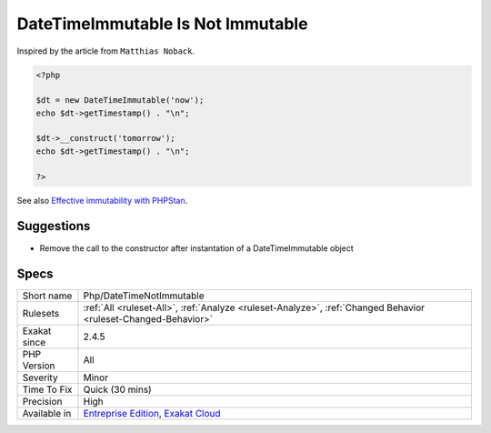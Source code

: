 .. _php-datetimenotimmutable:

.. _datetimeimmutable-is-not-immutable:

DateTimeImmutable Is Not Immutable
++++++++++++++++++++++++++++++++++

.. meta::
	:description:
		DateTimeImmutable Is Not Immutable: ``DateTimeImmutable`` is not really immutable because its internal state can be modified after instantiation.
	:twitter:card: summary_large_image
	:twitter:site: @exakat
	:twitter:title: DateTimeImmutable Is Not Immutable
	:twitter:description: DateTimeImmutable Is Not Immutable: ``DateTimeImmutable`` is not really immutable because its internal state can be modified after instantiation
	:twitter:creator: @exakat
	:twitter:image:src: https://www.exakat.io/wp-content/uploads/2020/06/logo-exakat.png
	:og:image: https://www.exakat.io/wp-content/uploads/2020/06/logo-exakat.png
	:og:title: DateTimeImmutable Is Not Immutable
	:og:type: article
	:og:description: ``DateTimeImmutable`` is not really immutable because its internal state can be modified after instantiation
	:og:url: https://exakat.readthedocs.io/en/latest/Reference/Rules/DateTimeImmutable Is Not Immutable.html
	:og:locale: en
.. raw:: html	<script type="application/ld+json">{"@context":"https:\/\/schema.org","@graph":[{"@type":"WebPage","@id":"https:\/\/php-tips.readthedocs.io\/en\/latest\/Reference\/Rules\/Php\/DateTimeNotImmutable.html","url":"https:\/\/php-tips.readthedocs.io\/en\/latest\/Reference\/Rules\/Php\/DateTimeNotImmutable.html","name":"DateTimeImmutable Is Not Immutable","isPartOf":{"@id":"https:\/\/www.exakat.io\/"},"datePublished":"Fri, 10 Jan 2025 09:46:18 +0000","dateModified":"Fri, 10 Jan 2025 09:46:18 +0000","description":"``DateTimeImmutable`` is not really immutable because its internal state can be modified after instantiation","inLanguage":"en-US","potentialAction":[{"@type":"ReadAction","target":["https:\/\/exakat.readthedocs.io\/en\/latest\/DateTimeImmutable Is Not Immutable.html"]}]},{"@type":"WebSite","@id":"https:\/\/www.exakat.io\/","url":"https:\/\/www.exakat.io\/","name":"Exakat","description":"Smart PHP static analysis","inLanguage":"en-US"}]}</script>``DateTimeImmutable`` is not really immutable because its internal state can be modified after instantiation.
Inspired by the article from ``Matthias Noback``.

.. code-block:: php
   
   <?php
   
   $dt = new DateTimeImmutable('now');
   echo $dt->getTimestamp() . "\n";
   
   $dt->__construct('tomorrow');
   echo $dt->getTimestamp() . "\n";
   
   ?>

See also `Effective immutability with PHPStan <https://matthiasnoback.nl/2022/07/effective-immutability-with-phpstan/>`_.


Suggestions
___________

* Remove the call to the constructor after instantation of a DateTimeImmutable object




Specs
_____

+--------------+-------------------------------------------------------------------------------------------------------------------------+
| Short name   | Php/DateTimeNotImmutable                                                                                                |
+--------------+-------------------------------------------------------------------------------------------------------------------------+
| Rulesets     | :ref:`All <ruleset-All>`, :ref:`Analyze <ruleset-Analyze>`, :ref:`Changed Behavior <ruleset-Changed-Behavior>`          |
+--------------+-------------------------------------------------------------------------------------------------------------------------+
| Exakat since | 2.4.5                                                                                                                   |
+--------------+-------------------------------------------------------------------------------------------------------------------------+
| PHP Version  | All                                                                                                                     |
+--------------+-------------------------------------------------------------------------------------------------------------------------+
| Severity     | Minor                                                                                                                   |
+--------------+-------------------------------------------------------------------------------------------------------------------------+
| Time To Fix  | Quick (30 mins)                                                                                                         |
+--------------+-------------------------------------------------------------------------------------------------------------------------+
| Precision    | High                                                                                                                    |
+--------------+-------------------------------------------------------------------------------------------------------------------------+
| Available in | `Entreprise Edition <https://www.exakat.io/entreprise-edition>`_, `Exakat Cloud <https://www.exakat.io/exakat-cloud/>`_ |
+--------------+-------------------------------------------------------------------------------------------------------------------------+


